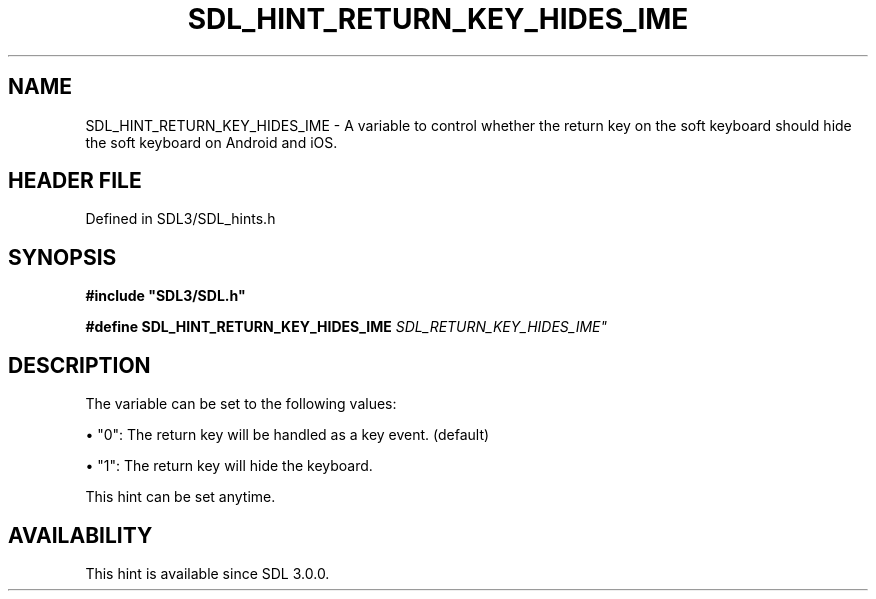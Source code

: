 .\" This manpage content is licensed under Creative Commons
.\"  Attribution 4.0 International (CC BY 4.0)
.\"   https://creativecommons.org/licenses/by/4.0/
.\" This manpage was generated from SDL's wiki page for SDL_HINT_RETURN_KEY_HIDES_IME:
.\"   https://wiki.libsdl.org/SDL_HINT_RETURN_KEY_HIDES_IME
.\" Generated with SDL/build-scripts/wikiheaders.pl
.\"  revision SDL-3.1.2-no-vcs
.\" Please report issues in this manpage's content at:
.\"   https://github.com/libsdl-org/sdlwiki/issues/new
.\" Please report issues in the generation of this manpage from the wiki at:
.\"   https://github.com/libsdl-org/SDL/issues/new?title=Misgenerated%20manpage%20for%20SDL_HINT_RETURN_KEY_HIDES_IME
.\" SDL can be found at https://libsdl.org/
.de URL
\$2 \(laURL: \$1 \(ra\$3
..
.if \n[.g] .mso www.tmac
.TH SDL_HINT_RETURN_KEY_HIDES_IME 3 "SDL 3.1.2" "Simple Directmedia Layer" "SDL3 FUNCTIONS"
.SH NAME
SDL_HINT_RETURN_KEY_HIDES_IME \- A variable to control whether the return key on the soft keyboard should hide the soft keyboard on Android and iOS\[char46]
.SH HEADER FILE
Defined in SDL3/SDL_hints\[char46]h

.SH SYNOPSIS
.nf
.B #include \(dqSDL3/SDL.h\(dq
.PP
.BI "#define SDL_HINT_RETURN_KEY_HIDES_IME "SDL_RETURN_KEY_HIDES_IME"
.fi
.SH DESCRIPTION
The variable can be set to the following values:


\(bu "0": The return key will be handled as a key event\[char46] (default)

\(bu "1": The return key will hide the keyboard\[char46]

This hint can be set anytime\[char46]

.SH AVAILABILITY
This hint is available since SDL 3\[char46]0\[char46]0\[char46]

